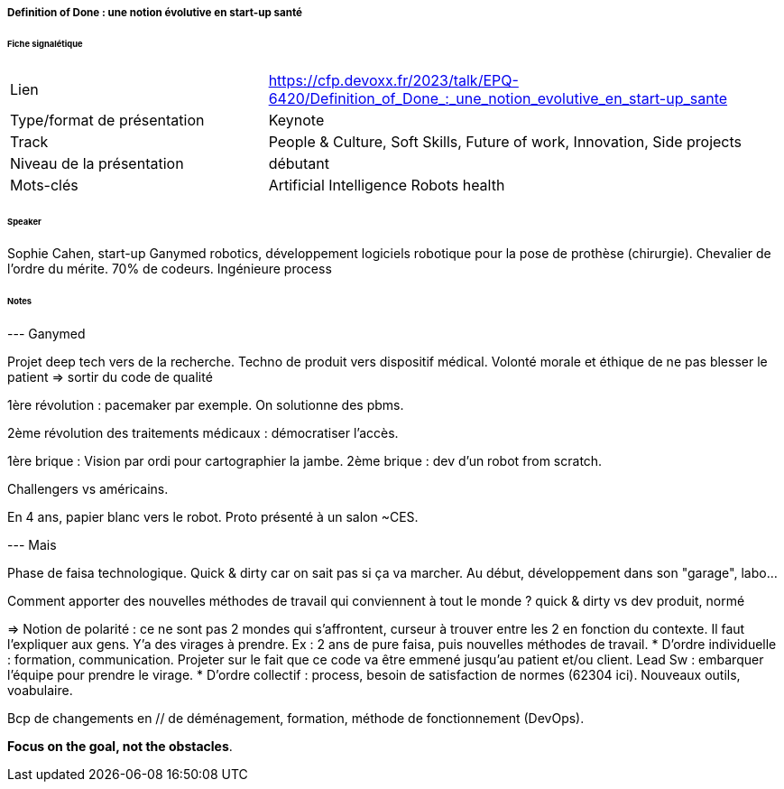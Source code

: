 ===== Definition of Done : une notion évolutive en start-up santé

====== Fiche signalétique

[cols="1,2"]
|===

|Lien
|https://cfp.devoxx.fr/2023/talk/EPQ-6420/Definition_of_Done_:_une_notion_evolutive_en_start-up_sante

|Type/format de présentation
|Keynote

|Track
|People & Culture, Soft Skills, Future of work, Innovation, Side projects

|Niveau de la présentation
|débutant

|Mots-clés 	
|Artificial Intelligence Robots health

|===

====== Speaker

Sophie Cahen, start-up Ganymed robotics, développement logiciels robotique pour la pose de prothèse (chirurgie). Chevalier de l'ordre du mérite. 70% de codeurs. Ingénieure process

====== Notes

--- Ganymed

Projet deep tech vers de la recherche. Techno de produit vers dispositif médical. Volonté morale et éthique de ne pas blesser le patient
=> sortir du code de qualité
 	
1ère révolution : pacemaker par exemple. On solutionne des pbms.

2ème révolution des traitements médicaux : démocratiser l'accès.

1ère brique : Vision par ordi pour cartographier la jambe.
2ème brique : dev d'un robot from scratch.

Challengers vs américains.

En 4 ans, papier blanc vers le robot. Proto présenté à un salon ~CES.

--- Mais

Phase de faisa technologique. Quick & dirty car on sait pas si ça va marcher. Au début, développement dans son "garage", labo...

Comment apporter des nouvelles méthodes de travail qui conviennent à tout le monde ? quick & dirty vs dev produit, normé

=> Notion de polarité : ce ne sont pas 2 mondes qui s'affrontent, curseur à trouver entre les 2 en fonction du contexte. Il faut l'expliquer aux gens. Y'a des virages à prendre. Ex : 2 ans de pure faisa, puis nouvelles méthodes de travail.
* D'ordre individuelle : formation, communication. Projeter sur le fait que ce code va être emmené jusqu'au patient et/ou client. Lead Sw : embarquer l'équipe pour prendre le virage.
* D'ordre collectif : process, besoin de satisfaction de normes (62304 ici). Nouveaux outils, voabulaire.

Bcp de changements en // de déménagement, formation, méthode de fonctionnement (DevOps).

*Focus on the goal, not the obstacles*.
